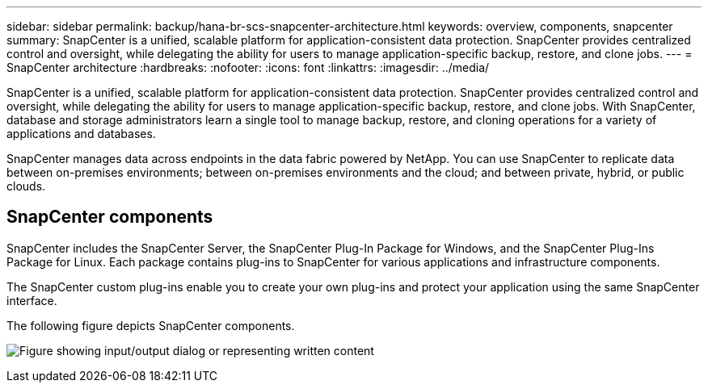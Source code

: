 ---
sidebar: sidebar
permalink: backup/hana-br-scs-snapcenter-architecture.html
keywords: overview, components, snapcenter
summary: SnapCenter is a unified, scalable platform for application-consistent data protection. SnapCenter provides centralized control and oversight, while delegating the ability for users to manage application-specific backup, restore, and clone jobs.
---
= SnapCenter architecture
:hardbreaks:
:nofooter:
:icons: font
:linkattrs:
:imagesdir: ../media/

//
// This file was created with NDAC Version 2.0 (August 17, 2020)
//
// 2022-02-15 15:58:30.755079
//

[.lead]
SnapCenter is a unified, scalable platform for application-consistent data protection. SnapCenter provides centralized control and oversight, while delegating the ability for users to manage application-specific backup, restore, and clone jobs. With SnapCenter, database and storage administrators learn a single tool to manage backup, restore, and cloning operations for a variety of applications and databases. 

SnapCenter manages data across endpoints in the data fabric powered by NetApp. You can use SnapCenter to replicate data between on-premises environments; between on-premises environments and the cloud; and between private, hybrid, or public clouds.

== SnapCenter components

SnapCenter includes the SnapCenter Server, the SnapCenter Plug-In Package for Windows, and the SnapCenter Plug-Ins Package for Linux. Each package contains plug-ins to SnapCenter for various applications and infrastructure components.

The SnapCenter custom plug-ins enable you to create your own plug-ins and protect your application using the same SnapCenter interface.

The following figure depicts SnapCenter components.

image:saphana-br-scs-image6.png["Figure showing input/output dialog or representing written content"]

